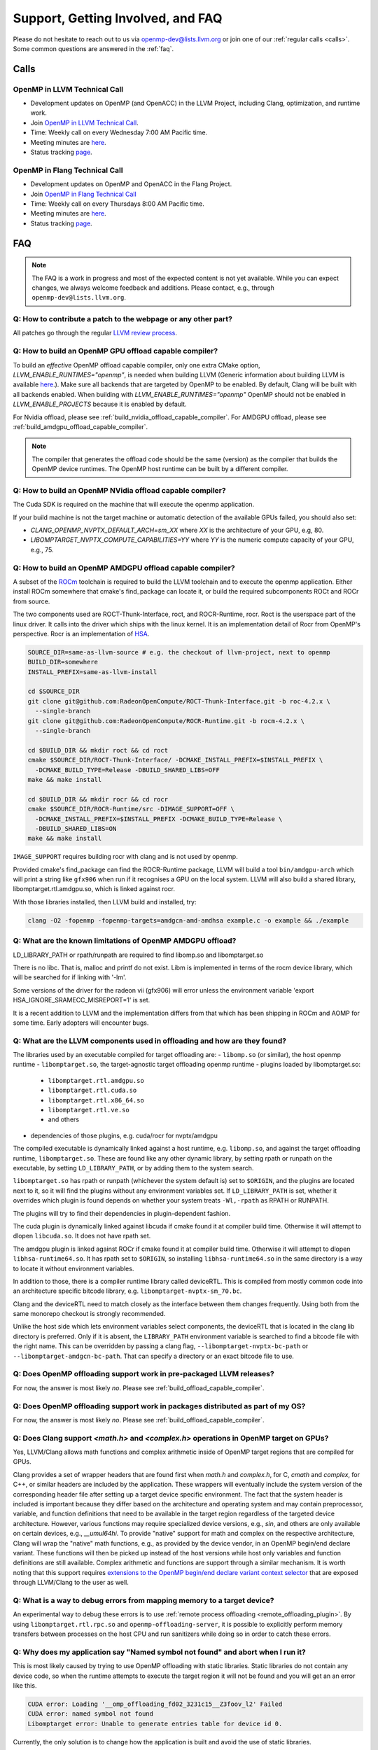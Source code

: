Support, Getting Involved, and FAQ
==================================

Please do not hesitate to reach out to us via openmp-dev@lists.llvm.org or join
one of our :ref:`regular calls <calls>`. Some common questions are answered in
the :ref:`faq`.

.. _calls:

Calls
-----

OpenMP in LLVM Technical Call
^^^^^^^^^^^^^^^^^^^^^^^^^^^^^

-   Development updates on OpenMP (and OpenACC) in the LLVM Project, including Clang, optimization, and runtime work.
-   Join `OpenMP in LLVM Technical Call <https://bluejeans.com/544112769//webrtc>`__.
-   Time: Weekly call on every Wednesday 7:00 AM Pacific time.
-   Meeting minutes are `here <https://docs.google.com/document/d/1Tz8WFN13n7yJ-SCE0Qjqf9LmjGUw0dWO9Ts1ss4YOdg/edit>`__.
-   Status tracking `page <https://openmp.llvm.org/docs>`__.


OpenMP in Flang Technical Call
^^^^^^^^^^^^^^^^^^^^^^^^^^^^^^
-   Development updates on OpenMP and OpenACC in the Flang Project.
-   Join `OpenMP in Flang Technical Call <https://bit.ly/39eQW3o>`_
-   Time: Weekly call on every Thursdays 8:00 AM Pacific time.
-   Meeting minutes are `here <https://docs.google.com/document/d/1yA-MeJf6RYY-ZXpdol0t7YoDoqtwAyBhFLr5thu5pFI>`__.
-   Status tracking `page <https://docs.google.com/spreadsheets/d/1FvHPuSkGbl4mQZRAwCIndvQx9dQboffiD-xD0oqxgU0/edit#gid=0>`__.


.. _faq:

FAQ
---

.. note::
   The FAQ is a work in progress and most of the expected content is not
   yet available. While you can expect changes, we always welcome feedback and
   additions. Please contact, e.g., through ``openmp-dev@lists.llvm.org``.


Q: How to contribute a patch to the webpage or any other part?
^^^^^^^^^^^^^^^^^^^^^^^^^^^^^^^^^^^^^^^^^^^^^^^^^^^^^^^^^^^^^^

All patches go through the regular `LLVM review process
<https://llvm.org/docs/Contributing.html#how-to-submit-a-patch>`_.


.. _build_offload_capable_compiler:

Q: How to build an OpenMP GPU offload capable compiler?
^^^^^^^^^^^^^^^^^^^^^^^^^^^^^^^^^^^^^^^^^^^^^^^^^^^^^^^
To build an *effective* OpenMP offload capable compiler, only one extra CMake
option, `LLVM_ENABLE_RUNTIMES="openmp"`, is needed when building LLVM (Generic
information about building LLVM is available `here
<https://llvm.org/docs/GettingStarted.html>`__.).  Make sure all backends that
are targeted by OpenMP to be enabled. By default, Clang will be built with all
backends enabled.  When building with `LLVM_ENABLE_RUNTIMES="openmp"` OpenMP
should not be enabled in `LLVM_ENABLE_PROJECTS` because it is enabled by
default.

For Nvidia offload, please see :ref:`build_nvidia_offload_capable_compiler`.
For AMDGPU offload, please see :ref:`build_amdgpu_offload_capable_compiler`.

.. note::
  The compiler that generates the offload code should be the same (version) as
  the compiler that builds the OpenMP device runtimes. The OpenMP host runtime
  can be built by a different compiler.

.. _advanced_builds: https://llvm.org//docs/AdvancedBuilds.html

.. _build_nvidia_offload_capable_compiler:

Q: How to build an OpenMP NVidia offload capable compiler?
^^^^^^^^^^^^^^^^^^^^^^^^^^^^^^^^^^^^^^^^^^^^^^^^^^^^^^^^^^
The Cuda SDK is required on the machine that will execute the openmp application.

If your build machine is not the target machine or automatic detection of the
available GPUs failed, you should also set:

- `CLANG_OPENMP_NVPTX_DEFAULT_ARCH=sm_XX` where `XX` is the architecture of your GPU, e.g, 80.
- `LIBOMPTARGET_NVPTX_COMPUTE_CAPABILITIES=YY` where `YY` is the numeric compute capacity of your GPU, e.g., 75.


.. _build_amdgpu_offload_capable_compiler:

Q: How to build an OpenMP AMDGPU offload capable compiler?
^^^^^^^^^^^^^^^^^^^^^^^^^^^^^^^^^^^^^^^^^^^^^^^^^^^^^^^^^^
A subset of the `ROCm <https://github.com/radeonopencompute>`_ toolchain is
required to build the LLVM toolchain and to execute the openmp application.
Either install ROCm somewhere that cmake's find_package can locate it, or
build the required subcomponents ROCt and ROCr from source.

The two components used are ROCT-Thunk-Interface, roct, and ROCR-Runtime, rocr.
Roct is the userspace part of the linux driver. It calls into the driver which
ships with the linux kernel. It is an implementation detail of Rocr from
OpenMP's perspective. Rocr is an implementation of `HSA
<http://www.hsafoundation.com>`_.

.. code-block:: text

  SOURCE_DIR=same-as-llvm-source # e.g. the checkout of llvm-project, next to openmp
  BUILD_DIR=somewhere
  INSTALL_PREFIX=same-as-llvm-install

  cd $SOURCE_DIR
  git clone git@github.com:RadeonOpenCompute/ROCT-Thunk-Interface.git -b roc-4.2.x \
    --single-branch
  git clone git@github.com:RadeonOpenCompute/ROCR-Runtime.git -b rocm-4.2.x \
    --single-branch

  cd $BUILD_DIR && mkdir roct && cd roct
  cmake $SOURCE_DIR/ROCT-Thunk-Interface/ -DCMAKE_INSTALL_PREFIX=$INSTALL_PREFIX \
    -DCMAKE_BUILD_TYPE=Release -DBUILD_SHARED_LIBS=OFF
  make && make install

  cd $BUILD_DIR && mkdir rocr && cd rocr
  cmake $SOURCE_DIR/ROCR-Runtime/src -DIMAGE_SUPPORT=OFF \
    -DCMAKE_INSTALL_PREFIX=$INSTALL_PREFIX -DCMAKE_BUILD_TYPE=Release \
    -DBUILD_SHARED_LIBS=ON
  make && make install

``IMAGE_SUPPORT`` requires building rocr with clang and is not used by openmp.

Provided cmake's find_package can find the ROCR-Runtime package, LLVM will
build a tool ``bin/amdgpu-arch`` which will print a string like ``gfx906`` when
run if it recognises a GPU on the local system. LLVM will also build a shared
library, libomptarget.rtl.amdgpu.so, which is linked against rocr.

With those libraries installed, then LLVM build and installed, try:

.. code-block:: shell

    clang -O2 -fopenmp -fopenmp-targets=amdgcn-amd-amdhsa example.c -o example && ./example

Q: What are the known limitations of OpenMP AMDGPU offload?
^^^^^^^^^^^^^^^^^^^^^^^^^^^^^^^^^^^^^^^^^^^^^^^^^^^^^^^^^^^
LD_LIBRARY_PATH or rpath/runpath are required to find libomp.so and libomptarget.so

There is no libc. That is, malloc and printf do not exist. Libm is implemented in terms
of the rocm device library, which will be searched for if linking with '-lm'.

Some versions of the driver for the radeon vii (gfx906) will error unless the
environment variable 'export HSA_IGNORE_SRAMECC_MISREPORT=1' is set.

It is a recent addition to LLVM and the implementation differs from that which
has been shipping in ROCm and AOMP for some time. Early adopters will encounter
bugs.

Q: What are the LLVM components used in offloading and how are they found?
^^^^^^^^^^^^^^^^^^^^^^^^^^^^^^^^^^^^^^^^^^^^^^^^^^^^^^^^^^^^^^^^^^^^^^^^^^
The libraries used by an executable compiled for target offloading are:
- ``libomp.so`` (or similar), the host openmp runtime
- ``libomptarget.so``, the target-agnostic target offloading openmp runtime
- plugins loaded by libomptarget.so:
  - ``libomptarget.rtl.amdgpu.so``
  - ``libomptarget.rtl.cuda.so``
  - ``libomptarget.rtl.x86_64.so``
  - ``libomptarget.rtl.ve.so``
  - and others
- dependencies of those plugins, e.g. cuda/rocr for nvptx/amdgpu

The compiled executable is dynamically linked against a host runtime, e.g.
``libomp.so``, and against the target offloading runtime, ``libomptarget.so``. These
are found like any other dynamic library, by setting rpath or runpath on the
executable, by setting ``LD_LIBRARY_PATH``, or by adding them to the system search.

``libomptarget.so`` has rpath or runpath (whichever the system default is) set to
``$ORIGIN``, and the plugins are located next to it, so it will find the plugins
without any environment variables set. If ``LD_LIBRARY_PATH`` is set, whether it
overrides which plugin is found depends on whether your system treats ``-Wl,-rpath``
as RPATH or RUNPATH.

The plugins will try to find their dependencies in plugin-dependent fashion.

The cuda plugin is dynamically linked against libcuda if cmake found it at
compiler build time. Otherwise it will attempt to dlopen ``libcuda.so``. It does
not have rpath set.

The amdgpu plugin is linked against ROCr if cmake found it at compiler build
time. Otherwise it will attempt to dlopen ``libhsa-runtime64.so``. It has rpath
set to ``$ORIGIN``, so installing ``libhsa-runtime64.so`` in the same directory is a
way to locate it without environment variables.

In addition to those, there is a compiler runtime library called deviceRTL.
This is compiled from mostly common code into an architecture specific
bitcode library, e.g. ``libomptarget-nvptx-sm_70.bc``.

Clang and the deviceRTL need to match closely as the interface between them
changes frequently. Using both from the same monorepo checkout is strongly
recommended.

Unlike the host side which lets environment variables select components, the
deviceRTL that is located in the clang lib directory is preferred. Only if
it is absent, the ``LIBRARY_PATH`` environment variable is searched to find a
bitcode file with the right name. This can be overridden by passing a clang
flag, ``--libomptarget-nvptx-bc-path`` or ``--libomptarget-amdgcn-bc-path``. That
can specify a directory or an exact bitcode file to use.


Q: Does OpenMP offloading support work in pre-packaged LLVM releases?
^^^^^^^^^^^^^^^^^^^^^^^^^^^^^^^^^^^^^^^^^^^^^^^^^^^^^^^^^^^^^^^^^^^^^
For now, the answer is most likely *no*. Please see :ref:`build_offload_capable_compiler`.

Q: Does OpenMP offloading support work in packages distributed as part of my OS?
^^^^^^^^^^^^^^^^^^^^^^^^^^^^^^^^^^^^^^^^^^^^^^^^^^^^^^^^^^^^^^^^^^^^^^^^^^^^^^^^
For now, the answer is most likely *no*. Please see :ref:`build_offload_capable_compiler`.


.. _math_and_complex_in_target_regions:

Q: Does Clang support `<math.h>` and `<complex.h>` operations in OpenMP target on GPUs?
^^^^^^^^^^^^^^^^^^^^^^^^^^^^^^^^^^^^^^^^^^^^^^^^^^^^^^^^^^^^^^^^^^^^^^^^^^^^^^^^^^^^^^^

Yes, LLVM/Clang allows math functions and complex arithmetic inside of OpenMP
target regions that are compiled for GPUs.

Clang provides a set of wrapper headers that are found first when `math.h` and
`complex.h`, for C, `cmath` and `complex`, for C++, or similar headers are
included by the application. These wrappers will eventually include the system
version of the corresponding header file after setting up a target device
specific environment. The fact that the system header is included is important
because they differ based on the architecture and operating system and may
contain preprocessor, variable, and function definitions that need to be
available in the target region regardless of the targeted device architecture.
However, various functions may require specialized device versions, e.g.,
`sin`, and others are only available on certain devices, e.g., `__umul64hi`. To
provide "native" support for math and complex on the respective architecture,
Clang will wrap the "native" math functions, e.g., as provided by the device
vendor, in an OpenMP begin/end declare variant. These functions will then be
picked up instead of the host versions while host only variables and function
definitions are still available. Complex arithmetic and functions are support
through a similar mechanism. It is worth noting that this support requires
`extensions to the OpenMP begin/end declare variant context selector
<https://clang.llvm.org/docs/AttributeReference.html#pragma-omp-declare-variant>`__
that are exposed through LLVM/Clang to the user as well.

Q: What is a way to debug errors from mapping memory to a target device?
^^^^^^^^^^^^^^^^^^^^^^^^^^^^^^^^^^^^^^^^^^^^^^^^^^^^^^^^^^^^^^^^^^^^^^^^

An experimental way to debug these errors is to use :ref:`remote process
offloading <remote_offloading_plugin>`.
By using ``libomptarget.rtl.rpc.so`` and ``openmp-offloading-server``, it is
possible to explicitly perform memory transfers between processes on the host
CPU and run sanitizers while doing so in order to catch these errors.

Q: Why does my application say "Named symbol not found" and abort when I run it?
^^^^^^^^^^^^^^^^^^^^^^^^^^^^^^^^^^^^^^^^^^^^^^^^^^^^^^^^^^^^^^^^^^^^^^^^^^^^^^^^

This is most likely caused by trying to use OpenMP offloading with static
libraries. Static libraries do not contain any device code, so when the runtime
attempts to execute the target region it will not be found and you will get an
an error like this.

.. code-block:: text

   CUDA error: Loading '__omp_offloading_fd02_3231c15__Z3foov_l2' Failed
   CUDA error: named symbol not found
   Libomptarget error: Unable to generate entries table for device id 0.

Currently, the only solution is to change how the application is built and avoid
the use of static libraries.

Q: Can I use dynamically linked libraries with OpenMP offloading?
^^^^^^^^^^^^^^^^^^^^^^^^^^^^^^^^^^^^^^^^^^^^^^^^^^^^^^^^^^^^^^^^^

Dynamically linked libraries can be only used if there is no device code split
between the library and application. Anything declared on the device inside the
shared library will not be visible to the application when it's linked.

Q: How to build an OpenMP offload capable compiler with an outdated host compiler?
^^^^^^^^^^^^^^^^^^^^^^^^^^^^^^^^^^^^^^^^^^^^^^^^^^^^^^^^^^^^^^^^^^^^^^^^^^^^^^^^^^

Enabling the OpenMP runtime will perform a two-stage build for you.
If your host compiler is different from your system-wide compiler, you may need
to set the CMake variable `GCC_INSTALL_PREFIX` so clang will be able to find the
correct GCC toolchain in the second stage of the build.

For example, if your system-wide GCC installation is too old to build LLVM and
you would like to use a newer GCC, set the CMake variable `GCC_INSTALL_PREFIX`
to inform clang of the GCC installation you would like to use in the second stage.

Q: How can I include OpenMP offloading support in my CMake project?
^^^^^^^^^^^^^^^^^^^^^^^^^^^^^^^^^^^^^^^^^^^^^^^^^^^^^^^^^^^^^^^^^^^

Currently, there is an experimental CMake find module for OpenMP target
offloading provided by LLVM. It will attempt to find OpenMP target offloading
support for your compiler. The flags necessary for OpenMP target offloading will
be loaded into the ``OpenMPTarget::OpenMPTarget_<device>`` target or the
``OpenMPTarget_<device>_FLAGS`` variable if successful. Currently supported
devices are ``AMDGPU`` and ``NVPTX``.

To use this module, simply add the path to CMake's current module path and call
``find_package``. The module will be installed with your OpenMP installation by
default. Including OpenMP offloading support in an application should now only
require a few additions.

.. code-block:: cmake

  cmake_minimum_required(VERSION 3.13.4)
  project(offloadTest VERSION 1.0 LANGUAGES CXX)

  list(APPEND CMAKE_MODULE_PATH "${PATH_TO_OPENMP_INSTALL}/lib/cmake/openmp")

  find_package(OpenMPTarget REQUIRED NVPTX)

  add_executable(offload)
  target_link_libraries(offload PRIVATE OpenMPTarget::OpenMPTarget_NVPTX)
  target_sources(offload PRIVATE ${CMAKE_CURRENT_SOURCE_DIR}/src/Main.cpp)

Using this module requires at least CMake version 3.13.4. Supported languages
are C and C++ with Fortran support planned in the future. Compiler support is
best for Clang but this module should work for other compiler vendors such as
IBM, GNU.

Q: What does 'Stack size for entry function cannot be statically determined' mean?
^^^^^^^^^^^^^^^^^^^^^^^^^^^^^^^^^^^^^^^^^^^^^^^^^^^^^^^^^^^^^^^^^^^^^^^^^^^^^^^^^^

This is a warning that the Nvidia tools will sometimes emit if the offloading
region is too complex. Normally, the CUDA tools attempt to statically determine
how much stack memory each thread. This way when the kernel is launched each
thread will have as much memory as it needs. If the control flow of the kernel
is too complex, containing recursive calls or nested parallelism, this analysis
can fail. If this warning is triggered it means that the kernel may run out of
stack memory during execution and crash. The environment variable
``LIBOMPTARGET_STACK_SIZE`` can be used to increase the stack size if this
occurs.
